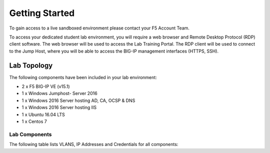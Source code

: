 Getting Started
---------------

To gain access to a live sandboxed environment please contact your F5 Account Team.

To access your dedicated student lab environment, you will require a web browser
and Remote Desktop Protocol (RDP) client software. The web browser will be used to
access the Lab Training Portal. The RDP client will be used to connect to the Jump
Host, where you will be able to access the BIG-IP management interfaces (HTTPS, SSH).

+----------------------------------------------------------------------------------------------+
| 1. Establish a RDP connection to your provided lab Virtual Edition: **jumphost.f5lab.local** |
|                                                                                              |
|    with the following credentials:                                                           |
|                                                                                              |
|    - **UserID: f5lab\\user1** / **Password: user1**                                                 |
|                                                                                              |
| 2. Access the BIG-IP GUI via https://10.1.1.4  You can also double-click on the **bigip1**   |
|                                                                                              |
|    bookmark from within Chrome.                                                              |
|                                                                                              |
| 3. Login into the BIG-IP Configuration Utility with the following credentials:               |
|                                                                                              |
|    - **UserID: admin** / **Password: admin**                                                 |
|                                                                                              |
+----------------------------------------------------------------------------------------------+
| Note: All work for this lab will be performed exclusively from the provided lab environment. |
|                                                                                              |
|       No installation or interaction with your local system is required.                     |
+----------------------------------------------------------------------------------------------+

Lab Topology
~~~~~~~~~~~~

|image000|  

The following components have been included in your lab environment:

- 2 x F5 BIG-IP VE (v15.1)
- 1 x Windows Jumphost- Server 2016
- 1 x Windows 2016 Server hosting AD, CA, OCSP & DNS
- 1 x Windows 2016 Server hosting IIS
- 1 x Ubuntu 16.04 LTS 
- 1 x Centos 7

Lab Components
^^^^^^^^^^^^^^

The following table lists VLANS, IP Addresses and Credentials for all
components:

+------------------------+-------------------------+-----------------------------------------+
| Component              | VLAN/IP Address(es)     | Credentials                             | 
+========================+=========================+=========================================+
| jumpbox.f5lab.local    | - Management 10.1.1.10  | - Username: f5lab\\user1 Password: user1 | 
|                        | - External   10.1.10.10 | - Username: f5lab\\user2 Password: user2 | 
|                        | - Internal   10.1.20.10 |                                         |
+------------------------+-------------------------+-----------------------------------------+
| BIG-IP1.f5lab.local    | - Management 10.1.1.4   | - Username: admin Password: admin       | 
|                        | - External   10.1.10.4  |                                         | 
|                        | - Internal   10.1.20.4  |                                         |
+------------------------+-------------------------+-----------------------------------------+
| BIG-IP3.f5lab.local    | - Management 10.1.1.5   | - Username: admin Password: admin       | 
|                        | - External   10.1.10.5  |                                         | 
|                        | - Internal   10.1.20.5  |                                         |
+------------------------+-------------------------+-----------------------------------------+
| dc.f5lab.local         | - Management 10.1.1.7   | - Username: f5lab\\admin Password: admin | 
|                        | - Internal   10.1.20.7  |                                         | 
+------------------------+-------------------------+-----------------------------------------+
| iis.f5lab.local        | - Management 10.1.1.6   | - Username: f5lab\\admin Password: admin | 
|                        | - Internal   10.1.20.6  |                                         | 
+------------------------+-------------------------+-----------------------------------------+
| web.f5lab.local        | - Management 10.1.1.9   |                                         | 
|                        | - Internal   10.1.20.9  |                                         |
|                        | - Internal   10.1.20.19 |                                         |
+------------------------+-------------------------+-----------------------------------------+
| radius.f5lab.local     | - Management 10.1.1.8   |                                         | 
|                        | - Internal   10.1.20.8  |                                         | 
+------------------------+-------------------------+-----------------------------------------+      

.. |image000| image:: media/image000.png
   :width: 6.96097in
   :height: 4.46512in

